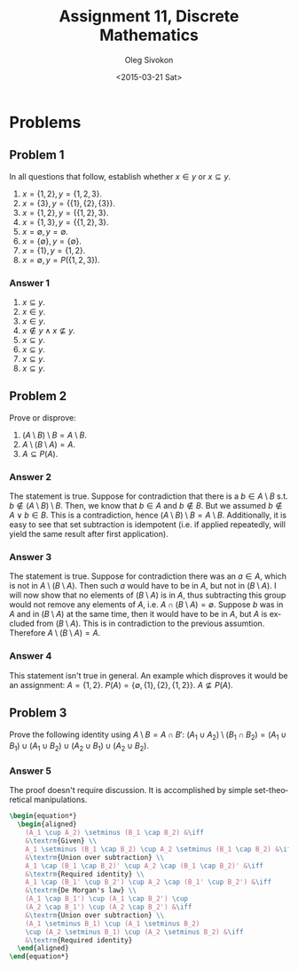 # -*- fill-column: 80; org-confirm-babel-evaluate: nil -*-

#+TITLE:     Assignment 11, Discrete Mathematics
#+AUTHOR:    Oleg Sivokon
#+EMAIL:     olegsivokon@gmail.com
#+DATE:      <2015-03-21 Sat>
#+DESCRIPTION: First asssignment in the course Discrete Mathematics
#+KEYWORDS: Discrete Mathematics, Assignment, Set Theory
#+LANGUAGE: en
#+LaTeX_CLASS: article
#+LATEX_HEADER: \usepackage[usenames,dvipsnames]{color}
#+LATEX_HEADER: \usepackage[backend=bibtex, style=numeric]{biblatex}
#+LATEX_HEADER: \usepackage{commath}
#+LATEX_HEADER: \usepackage{tikz}
#+LATEX_HEADER: \usetikzlibrary{shapes,backgrounds}
#+LATEX_HEADER: \usepackage{marginnote}
#+LATEX_HEADER: \usepackage{listings}
#+LATEX_HEADER: \usepackage{color}
#+LATEX_HEADER: \usepackage{enumerate}
#+LATEX_HEADER: \hypersetup{urlcolor=blue}
#+LATEX_HEADER: \hypersetup{colorlinks,urlcolor=blue}
#+LATEX_HEADER: \addbibresource{bibliography.bib}
#+LATEX_HEADER: \setlength{\parskip}{16pt plus 2pt minus 2pt}
#+LATEX_HEADER: \definecolor{codebg}{rgb}{0.96,0.99,0.8}
#+LATEX_HEADER: \definecolor{codestr}{rgb}{0.46,0.09,0.2}

#+BEGIN_SRC emacs-lisp :exports none
(setq org-latex-pdf-process
        '("latexmk -pdflatex='pdflatex -shell-escape -interaction nonstopmode' -pdf -bibtex -f %f")
        org-latex-listings t
        org-src-fontify-natively t
        org-babel-latex-htlatex "htlatex")
(defmacro by-backend (&rest body)
    `(cl-case (when (boundp 'backend) (org-export-backend-name backend))
       ,@body))
#+END_SRC

#+RESULTS:
: by-backend

#+BEGIN_LATEX
  \lstset{ %
    backgroundcolor=\color{codebg},
    basicstyle=\ttfamily\scriptsize,
    breakatwhitespace=false,         % sets if automatic breaks should only happen at whitespace
    breaklines=false,
    captionpos=b,                    % sets the caption-position to bottom
    commentstyle=\color{mygreen},    % comment style
    framexleftmargin=10pt,
    xleftmargin=10pt,
    framerule=0pt,
    frame=tb,                        % adds a frame around the code
    keepspaces=true,                 % keeps spaces in text, useful for keeping indentation of code (possibly needs columns=flexible)
    keywordstyle=\color{blue},       % keyword style
    showspaces=false,                % show spaces everywhere adding particular underscores; it overrides 'showstringspaces'
    showstringspaces=false,          % underline spaces within strings only
    showtabs=false,                  % show tabs within strings adding particular underscores
    stringstyle=\color{codestr},     % string literal style
    tabsize=2,                       % sets default tabsize to 2 spaces
  }
#+END_LATEX

\clearpage

* Problems

** Problem 1
   In all questions that follow, establish whether $x \in y$ or $x \subseteq y$.
   1. $x = \{1, 2\}, y = \{1, 2, 3\}$.
   2. $x = \{3\}, y = \{\{1\}, \{2\}, \{3\}\}$.
   3. $x = \{1, 2\}, y = \{\{1, 2\}, 3\}$.
   4. $x = \{1, 3\}, y = \{\{1, 2\}, 3\}$.
   5. $x = \emptyset, y = \emptyset$.
   6. $x = \{\emptyset\}, y = \{\emptyset\}$.
   7. $x = \{1\}, y = \{1, 2\}$.
   8. $x = \emptyset, y = P(\{1, 2, 3\})$.

*** Answer 1
    1. $x \subseteq y$.
    2. $x \in y$.
    3. $x \in y$.
    4. $x \not \in y \land x \not \subseteq y$.
    5. $x \subseteq y$.
    6. $x \subseteq y$.
    7. $x \subseteq y$.
    8. $x \subseteq y$.

** Problem 2
   Prove or disprove:
   1. $(A \setminus B) \setminus B = A \setminus B$.
   2. $A \setminus (B \setminus A) = A$.
   3. $A \subseteq P(A)$.

*** Answer 2
    The statement is true.  Suppose for contradiction that there is a $b \in A
    \setminus B$ s.t. $b \not \in (A \setminus B) \setminus B$.  Then, we know
    that $b \in A$ and $b \not \in B$.  But we assumed $b \not \in A \lor b \in
    B$.  This is a contradiction, hence $(A \setminus B) \setminus B = A
    \setminus B$.  Additionally, it is easy to see that set subtraction is
    idempotent (i.e. if applied repeatedly, will yield the same result after
    first application).

*** Answer 3
    The statement is true.  Suppose for contradiction there was an $a \in A$,
    which is not in $A \setminus (B \setminus A)$.  Then such $a$ would have
    to be in $A$, but not in $(B \setminus A)$.  I will now show that no elements
    of $(B \setminus A)$ is in $A$, thus subtracting this group would not
    remove any elements of $A$, i.e. $A \cap (B \setminus A) = \emptyset$.
    Suppose $b$ was in $A$ and in $(B \setminus A)$ at the same time, then
    it would have to be in $A$, but $A$ is excluded from $(B \setminus A)$.
    This is in contradiction to the previous assumtion.  Therefore
    $A \setminus (B \setminus A) = A$.

*** Answer 4
    This statement isn't true in general.  An example which disproves it would
    be an assignment: $A=\{1, 2\}$.  $P(A)=\{\emptyset, \{1\}, \{2\}, \{1, 2\}\}$.
    $A \not \subseteq P(A)$.

** Problem 3
   Prove the following identity using $A \setminus B = A \cap B'$:
   $(A_1 \cup A_2) \setminus (B_1 \cap B_2) = (A_1 \cup B_1) \cup (A_1 \cup B_2)
   \cup (A_2 \cup B_1) \cup (A_2 \cup B_2)$.

*** Answer 5
    The proof doesn't require discussion.  It is accomplished by simple
    set-theoretical manipulations.
    #+HEADER: :exports results
    #+HEADER: :results (by-backend (pdf "latex") (t "raw"))
    #+BEGIN_SRC latex
      \begin{equation*}
        \begin{aligned}
          (A_1 \cup A_2) \setminus (B_1 \cap B_2) &\iff
          &\textrm{Given} \\
          A_1 \setminus (B_1 \cap B_2) \cup A_2 \setminus (B_1 \cap B_2) &\iff
          &\textrm{Union over subtraction} \\
          A_1 \cap (B_1 \cap B_2)' \cup A_2 \cap (B_1 \cap B_2)' &\iff
          &\textrm{Required identity} \\
          A_1 \cap (B_1' \cup B_2') \cup A_2 \cap (B_1' \cup B_2') &\iff
          &\textrm{De Morgan's law} \\
          (A_1 \cap B_1') \cup (A_1 \cap B_2') \cup
          (A_2 \cap B_1') \cup (A_2 \cap B_2') &\iff
          &\textrm{Union over subtraction} \\
          (A_1 \setminus B_1) \cup (A_1 \setminus B_2)
          \cup (A_2 \setminus B_1) \cup (A_2 \setminus B_2) &\iff
          &\textrm{Required identity}
        \end{aligned}
      \end{equation*}
    #+END_SRC
